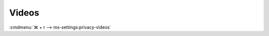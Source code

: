 .. _w10-1903-reasonable-privacy-videos:

Videos
######
:cmdmenu:`⌘ + r --> ms-settings:privacy-videos`

.. regedit:: Allow access to video libraries on this device
  :path:     HKEY_LOCAL_MACHINE\SOFTWARE\Microsoft\Windows\CurrentVersion\
             CapabilityAccessManager\ConsentStore\videosLibrary
  :value0:   Value, {SZ}, Allow
  :ref:      https://www.tenforums.com/tutorials/102567-allow-deny-os-apps-access-videos-library-windows-10-a.html
  :update:   2021-02-19

  ``Deny`` will disable all access.

  Leave enabled. Can restrict video folder access from all apps and Windows.
  There is no GPO equivalent.

.. regedit:: Allow app ccess to video libraries on this device
  :path:     HKEY_CURRENT_USER\Software\Microsoft\Windows\CurrentVersion\
             CapabilityAccessManager\ConsentStore\videosLibrary
  :value0:   Value, {SZ}, Allow
  :ref:      https://www.tenforums.com/tutorials/102567-allow-deny-os-apps-access-videos-library-windows-10-a.html
  :update:   2021-02-19

  See :ref:`w10-1903-privacy-app-list` to generate a list of apps for more fine
  grained control of app access. There is no GPO equivalent.

